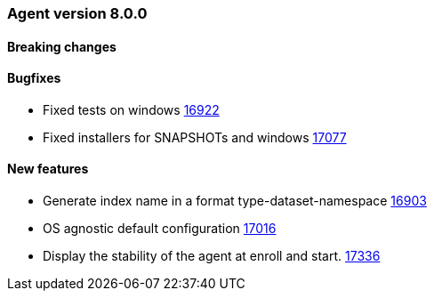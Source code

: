 // Use these for links to issue and pulls. Note issues and pulls redirect one to
// each other on Github, so don't worry too much on using the right prefix.
:issue: https://github.com/elastic/beats/issues/
:pull: https://github.com/elastic/beats/pull/


[[release-notes-8.0.0]]
=== Agent version 8.0.0


==== Breaking changes

==== Bugfixes

- Fixed tests on windows {pull}16922[16922]
- Fixed installers for SNAPSHOTs and windows {pull}17077[17077]

==== New features

- Generate index name in a format type-dataset-namespace {pull}16903[16903]
- OS agnostic default configuration {pull}17016[17016]
- Display the stability of the agent at enroll and start.  {pull}17336[17336]
